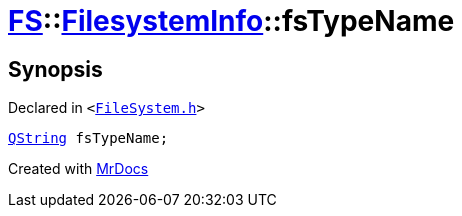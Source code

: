 [#FS-FilesystemInfo-fsTypeName]
= xref:FS.adoc[FS]::xref:FS/FilesystemInfo.adoc[FilesystemInfo]::fsTypeName
:relfileprefix: ../../
:mrdocs:


== Synopsis

Declared in `&lt;https://github.com/PrismLauncher/PrismLauncher/blob/develop/launcher/FileSystem.h#L442[FileSystem&period;h]&gt;`

[source,cpp,subs="verbatim,replacements,macros,-callouts"]
----
xref:QString.adoc[QString] fsTypeName;
----



[.small]#Created with https://www.mrdocs.com[MrDocs]#
